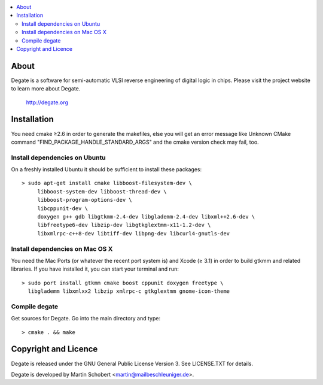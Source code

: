 .. contents:: 
   :local:

About
==================

Degate is a software for semi-automatic VLSI reverse engineering of digital logic
in chips. Please visit the project website to learn more about Degate.

  http://degate.org


Installation
=============

You need cmake ≥2.6 in order to generate the makefiles, else you will get an error message like Unknown CMake command "FIND_PACKAGE_HANDLE_STANDARD_ARGS" and the cmake version check may fail, too.

Install dependencies on Ubuntu
------------------------------

On a freshly installed Ubuntu it should be sufficient to install these packages:

::

   > sudo apt-get install cmake libboost-filesystem-dev \
        libboost-system-dev libboost-thread-dev \
        libboost-program-options-dev \
	libcppunit-dev \
	doxygen g++ gdb libgtkmm-2.4-dev libglademm-2.4-dev libxml++2.6-dev \
        libfreetype6-dev libzip-dev libgtkglextmm-x11-1.2-dev \
        libxmlrpc-c++8-dev libtiff-dev libpng-dev libcurl4-gnutls-dev


Install dependencies on Mac OS X
----------------------------------

You need the Mac Ports (or whatever the recent port system is) and Xcode (≥ 3.1) in order to build gtkmm and related libraries. If you have installed it, you can start your terminal and run:

::
   
   > sudo port install gtkmm cmake boost cppunit doxygen freetype \
     libglademm libxmlxx2 libzip xmlrpc-c gtkglextmm gnome-icon-theme


Compile degate
----------------

Get sources for Degate. Go into the main directory and type:

::

   > cmake . && make


	
Copyright and Licence
=====================

Degate is released under the GNU General Public License Version 3. See LICENSE.TXT for details.

Degate is developed by Martin Schobert <martin@mailbeschleuniger.de>.
